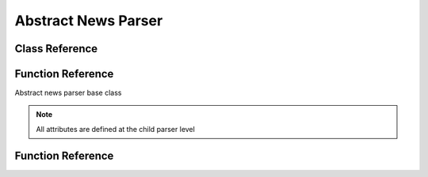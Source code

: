 Abstract News Parser
========================

Class Reference
---------------


Function Reference
------------------

.. class:: NewsParser

    Abstract news parser base class

    .. note::
        All attributes are defined at the child parser level

    .. attribute:: bot

        ``discord.commands.Bot`` instance

    .. attribute:: postednews

        List containing posted information.

        Format of list entries is defined at the child parser level

    .. attribute:: _parsername

        Descriptive parser shortname

    .. attribute:: _loadconverter

        Function that accepts externally saved posts and formats them for ``postednews``

    .. attribute:: _saveconverter

        Function that accepts entries from ``postednews`` and formats them for external saving

    .. attribute:: _comparator

        Model attribute (as ``str``) used to compare posts to the list of posted news as a new post check

    .. method:: loadposted

        Load saved information from the child class-specified JSON file into ``self.loadposted``

        JSON data is assumed to be stored as a list. ``self._loadconverter`` is run for each JSON list entry

    .. method:: saveposted

        Dump information from ``self.postednews`` into a child class-specified JSON file

        ``self.postednews`` is assumed to be a list. ``self._saveconverter`` is run for each list entry prior to the JSON dump

    .. comethod:: patchcheck(posts: typing.List)

        Abstract patch checking method.

        On invocation:
            #. Load saved posts using ``NewsParser.loadposted``
            #. Check ``posts`` against loaded posts using ``self._comparator`` to get the appropriate comparison attribute
            #. If new posts are present, call the child class' ``postembed`` method to generate & send Discord embed
            #. Save posted news using ``NewsParser.saveposted``

Function Reference
------------------

.. cofunction:: patchchecktimer(client, parsers: typing.Tuple = (), sleepseconds: int = 3600)

    Abstract patch checking event loadposted

    Invoke the input ``parsers`` every ``sleepseconds``